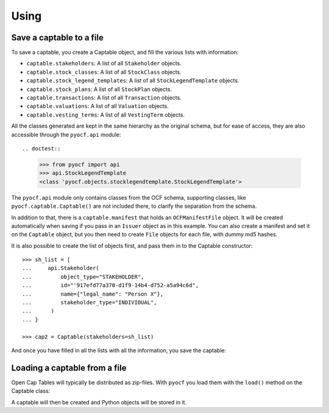 Using
=====

Save a captable to a file
-------------------------

To save a captable, you create a Captable object, and fill the various lists
with information:

* ``captable.stakeholders``: A list of all ``Stakeholder`` objects.
* ``captable.stock_classes``: A list of all ``StockClass`` objects.
* ``captable.stock_legend_templates``: A list of all ``StockLegendTemplate`` objects.
* ``captable.stock_plans``: A list of all ``StockPlan`` objects.
* ``captable.transactions``: A list of all ``Transaction`` objects.
* ``captable.valuations``: A list of all ``Valuation`` objects.
* ``captable.vesting_terms``: A list of all ``VestingTerm`` objects.

All the classes generated are kept in the same hierarchy as the original schema, but for
ease of access, they are also accessible through the ``pyocf.api`` module::

.. doctest::

    >>> from pyocf import api
    >>> api.StockLegendTemplate
    <class 'pyocf.objects.stocklegendtemplate.StockLegendTemplate'>

The ``pyocf.api`` module only contains classes from the OCF schema, supporting classes,
like ``pyocf.captable.Captable()`` are not included there, to clarify the separation
from the schema.

In addition to that, there is a ``captable.manifest`` that holds an ``OCFManifestFile``
object. It will be created automatically when saving if you pass in an ``Issuer`` object
as in this example. You can also create a manifest and set it on the ``Captable`` object,
but you then need to create ``File`` objects for each file, with dummy md5 hashes.

.. doctest::

    >>> from datetime import date, datetime
    >>> from os import path
    >>> from pyocf import captable, api

    >>> cap = captable.Captable()
    >>> cap.stakeholders.append(
    ...     api.Stakeholder(
    ...         object_type="STAKEHOLDER",
    ...         id="d6c49a5a-257d-4b41-9f1d-073a77dfe719",
    ...         name={"legal_name": "Person Y"},
    ...         stakeholder_type="INDIVIDUAL",
    ...      )
    ... )

    >>> cap.transactions.append(
    ...     api.EquityCompensationIssuance(
    ...             object_type="TX_EQUITY_COMPENSATION_ISSUANCE",
    ...             stock_plan_id="test",
    ...             id="Success OPTION",
    ...             custom_id="test",
    ...             stakeholder_id="test",
    ...             option_grant_type="ISO",
    ...             compensation_type="OPTION",
    ...             quantity=1,
    ...             exercise_price={"amount": 1, "currency": "USD"},
    ...             termination_exercise_windows=[],
    ...             security_id="",
    ...             date="2022-12-12",
    ...             security_law_exemptions=[],
    ...             expiration_date=None,
    ...      )
    ... )

It is also possible to create the list of objects first, and pass them in to the
Captable constructor::

    >>> sh_list = [
    ...     api.Stakeholder(
    ...         object_type="STAKEHOLDER",
    ...         id="'917efd77a370-d1f9-14b4-d752-a5a94c6d",
    ...         name={"legal_name": "Person X"},
    ...         stakeholder_type="INDIVIDUAL",
    ...      )
    ... }

    >>> cap2 = Captable(stakeholders=sh_list)

And once you have filled in all the lists with all the information, you save
the captable:

.. doctest::

    >>> ocf_issuer = api.Issuer(
    ...     id="pyocf",
    ...     legal_name="pyocf example docs",
    ...     formation_date="2023-01-01",
    ...     country_of_formation="US")
    >>> cap.save(path.join(TEST_DIR, "Captable.ocf.zip"),
    ...     issuer=ocf_issuer,
    ... )


Loading a captable from a file
------------------------------

Open Cap Tables will typically be distributed as zip-files. With ``pyocf``
you load them with the ``load()`` method on the Captable class:

.. doctest::

    >>> cap = captable.Captable.load(path.join(TEST_DIR, "Captable.ocf.zip"))

A captable will then be created and Python objects will be stored in it.

.. doctest::

    >>> cap.manifest.issuer.legal_name
    'pyocf example docs'

    >>> cap.stakeholders  # doctest: +NORMALIZE_WHITESPACE
    [Stakeholder(id='d6c49a5a-257d-4b41-9f1d-073a77dfe719', comments=None,
    object_type='STAKEHOLDER', name=Name(legal_name='Person Y', first_name=None,
    last_name=None), stakeholder_type=<StakeholderType.ENUM_INDIVIDUAL:
    'INDIVIDUAL'>, issuer_assigned_id=None, current_relationship=None,
    primary_contact=None, contact_info=None, addresses=None, tax_ids=None)]
